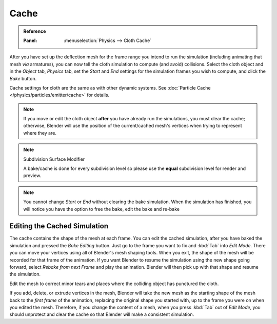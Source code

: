 
*****
Cache
*****

.. admonition:: Reference
   :class: refbox

   :Panel:     :menuselection:`Physics --> Cloth Cache`

After you have set up the deflection mesh for the frame range you intend to run the simulation
(including animating that mesh *via* armatures),
you can now tell the cloth simulation to compute (and avoid) collisions.
Select the cloth object and in the *Object* tab,
*Physics* tab, set the *Start* and *End* settings for
the simulation frames you wish to compute, and click the *Bake* button.

Cache settings for cloth are the same as with other dynamic systems.
See :doc:`Particle Cache </physics/particles/emitter/cache>` for details.

.. note::

   If you move or edit the cloth object **after** you have already run the simulations,
   you must clear the cache; otherwise, Blender will use the position of
   the current/cached mesh's vertices when trying to represent where they are.

.. note:: Subdivision Surface Modifier

   A bake/cache is done for every subdivision level so please use
   the **equal** subdivision level for render and preview.

.. note::

   You cannot change *Start* or *End* without clearing the bake simulation.
   When the simulation has finished, you will notice you have the option to free the bake,
   edit the bake and re-bake


Editing the Cached Simulation
=============================

The cache contains the shape of the mesh at each frame. You can edit the cached simulation,
after you have baked the simulation and pressed the *Bake Editing* button.
Just go to the frame you want to fix and :kbd:`Tab` into *Edit Mode*.
There you can move your vertices using all of Blender's mesh shaping tools. When you exit,
the shape of the mesh will be recorded for that frame of the animation.
If you want Blender to resume the simulation using the new shape going forward,
select *Rebake from next Frame* and play the animation.
Blender will then pick up with that shape and resume the simulation.

Edit the mesh to correct minor tears and
places where the colliding object has punctured the cloth.

If you add, delete, or extrude vertices in the mesh, Blender will take the new mesh as
the starting shape of the mesh back to the *first frame* of the animation,
replacing the original shape you started with,
up to the frame you were on when you edited the mesh. Therefore,
if you change the content of a mesh, when you press :kbd:`Tab` out of *Edit Mode*,
you should unprotect and clear the cache so that Blender will make a consistent simulation.
